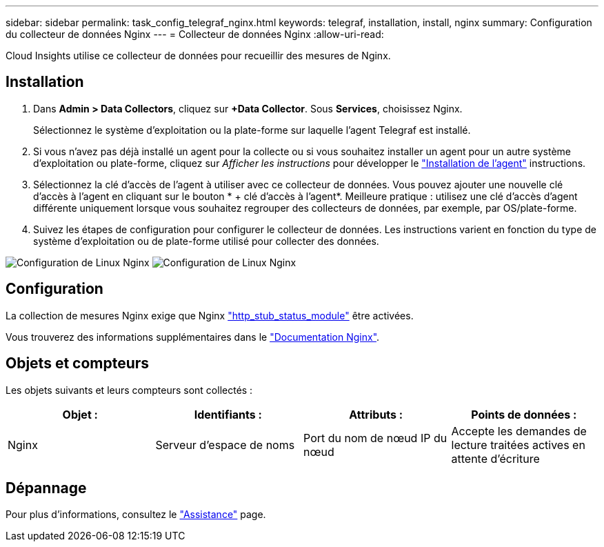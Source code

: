---
sidebar: sidebar 
permalink: task_config_telegraf_nginx.html 
keywords: telegraf, installation, install, nginx 
summary: Configuration du collecteur de données Nginx 
---
= Collecteur de données Nginx
:allow-uri-read: 


[role="lead"]
Cloud Insights utilise ce collecteur de données pour recueillir des mesures de Nginx.



== Installation

. Dans *Admin > Data Collectors*, cliquez sur *+Data Collector*. Sous *Services*, choisissez Nginx.
+
Sélectionnez le système d'exploitation ou la plate-forme sur laquelle l'agent Telegraf est installé.

. Si vous n'avez pas déjà installé un agent pour la collecte ou si vous souhaitez installer un agent pour un autre système d'exploitation ou plate-forme, cliquez sur _Afficher les instructions_ pour développer le link:task_config_telegraf_agent.html["Installation de l'agent"] instructions.
. Sélectionnez la clé d'accès de l'agent à utiliser avec ce collecteur de données. Vous pouvez ajouter une nouvelle clé d'accès à l'agent en cliquant sur le bouton * + clé d'accès à l'agent*. Meilleure pratique : utilisez une clé d'accès d'agent différente uniquement lorsque vous souhaitez regrouper des collecteurs de données, par exemple, par OS/plate-forme.
. Suivez les étapes de configuration pour configurer le collecteur de données. Les instructions varient en fonction du type de système d'exploitation ou de plate-forme utilisé pour collecter des données.


image:NginxDCConfigLinux-1.png["Configuration de Linux Nginx"]
image:NginxDCConfigLinux-2.png["Configuration de Linux Nginx"]



== Configuration

La collection de mesures Nginx exige que Nginx link:http://nginx.org/en/docs/http/ngx_http_stub_status_module.html["http_stub_status_module"] être activées.

Vous trouverez des informations supplémentaires dans le link:http://nginx.org/en/docs/["Documentation Nginx"].



== Objets et compteurs

Les objets suivants et leurs compteurs sont collectés :

[cols="<.<,<.<,<.<,<.<"]
|===
| Objet : | Identifiants : | Attributs : | Points de données : 


| Nginx | Serveur d'espace de noms | Port du nom de nœud IP du nœud | Accepte les demandes de lecture traitées actives en attente d'écriture 
|===


== Dépannage

Pour plus d'informations, consultez le link:concept_requesting_support.html["Assistance"] page.
